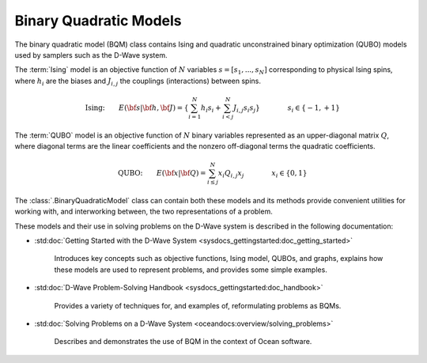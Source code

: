 .. _bqm_sdk:

=======================
Binary Quadratic Models 
=======================

The binary quadratic model (BQM) class contains
Ising and quadratic unconstrained binary optimization (QUBO) models
used by samplers such as the D-Wave system.

The :term:`Ising` model is an objective function of :math:`N` variables
:math:`s=[s_1,...,s_N]` corresponding to physical Ising spins, where :math:`h_i`
are the biases and :math:`J_{i,j}` the couplings (interactions) between spins.

.. math::

    \text{Ising:} \qquad  
    E(\bf{s}|\bf{h},\bf{J})
    = \left\{ \sum_{i=1}^N h_i s_i + 
    \sum_{i<j}^N J_{i,j} s_i s_j  \right\}
    \qquad\qquad s_i\in\{-1,+1\}


The :term:`QUBO` model is an objective function of :math:`N` binary variables represented
as an upper-diagonal matrix :math:`Q`, where diagonal terms are the linear coefficients
and the nonzero off-diagonal terms the quadratic coefficients.

.. math::

    \text{QUBO:} \qquad E(\bf{x}| \bf{Q})  
    =  \sum_{i\le j}^N x_i Q_{i,j} x_j
    \qquad\qquad x_i\in \{0,1\}

The :class:`.BinaryQuadraticModel` class can contain both these models and its methods provide
convenient utilities for working with, and interworking between, the two representations
of a problem.

These models and their use in solving problems on the D-Wave system is described
in the following documentation:

* :std:doc:`Getting Started with the D-Wave System <sysdocs_gettingstarted:doc_getting_started>`

   Introduces key concepts such as objective functions, Ising model, QUBOs, and graphs, explains
   how these models are used to represent problems, and provides some simple examples.
* :std:doc:`D-Wave Problem-Solving Handbook <sysdocs_gettingstarted:doc_handbook>`

   Provides a variety of techniques for, and examples of, reformulating problems as BQMs.
* :std:doc:`Solving Problems on a D-Wave System <oceandocs:overview/solving_problems>`

   Describes and demonstrates the use of BQM in the context of Ocean software.


